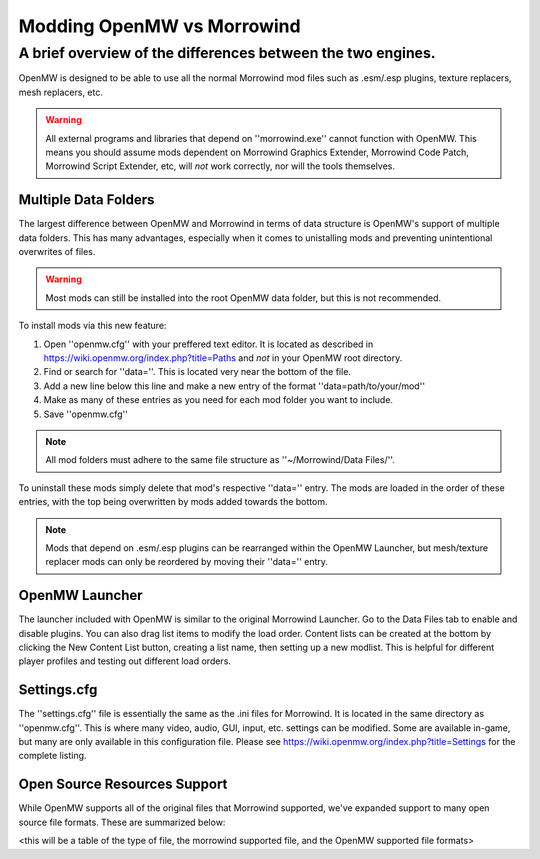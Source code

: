 Modding OpenMW vs Morrowind
#################################

A brief overview of the differences between the two engines.
============================================================

OpenMW is designed to be able to use all the normal Morrowind mod files such as .esm/.esp plugins, texture replacers, mesh replacers, etc.

.. warning::
	All external programs and libraries that depend on ''morrowind.exe'' cannot function with OpenMW. This means you should assume mods dependent on Morrowind Graphics Extender, Morrowind Code Patch, Morrowind Script Extender, etc, will *not* work correctly, nor will the tools themselves.

Multiple Data Folders
---------------------

The largest difference between OpenMW and Morrowind in terms of data structure is OpenMW's support of multiple data folders. This has many advantages, especially when it comes to unistalling mods and preventing unintentional overwrites of files.

.. warning::
	Most mods can still be installed into the root OpenMW data folder, but this is not recommended.

To install mods via this new feature:

#.	Open ''openmw.cfg'' with your preffered text editor. It is located as described in https://wiki.openmw.org/index.php?title=Paths and *not* in your OpenMW root directory.
#.	Find or search for ''data=''. This is located very near the bottom of the file.
#.	Add a new line below this line and make a new entry of the format ''data=path/to/your/mod''
#.	Make as many of these entries as you need for each mod folder you want to include.
#.	Save ''openmw.cfg''

.. note::
	All mod folders must adhere to the same file structure as ''~/Morrowind/Data Files/''.

.. TODO create a PATHS ReST file that I can reference instead of the Wiki.

To uninstall these mods simply delete that mod's respective ''data='' entry.
The mods are loaded in the order of these entries, with the top being overwritten by mods added towards the bottom.

.. note::
	Mods that depend on .esm/.esp plugins can be rearranged within the OpenMW Launcher, but mesh/texture replacer mods can only be reordered by moving their ''data='' entry.

OpenMW Launcher
---------------

The launcher included with OpenMW is similar to the original Morrowind Launcher. Go to the Data Files tab to enable and disable plugins. You can also drag list items to modify the load order. Content lists can be created at the bottom by clicking the New Content List button, creating a list name, then setting up a new modlist. This is helpful for different player profiles and testing out different load orders.

.. TODO use a substitution image for the New Content List button.

Settings.cfg
------------

The ''settings.cfg'' file is essentially the same as the .ini files for Morrowind. It is located in the same directory as ''openmw.cfg''. This is where many video, audio, GUI, input, etc. settings can be modified. Some are available in-game, but many are only available in this configuration file. Please see https://wiki.openmw.org/index.php?title=Settings for the complete listing.

.. TODO Create a proper ReST document tree for all the settings rather than Wiki.

Open Source Resources Support
-----------------------------

While OpenMW supports all of the original files that Morrowind supported, we've expanded support to many open source file formats. These are summarized below:

<this will be a table of the type of file, the morrowind supported file, and the OpenMW supported file formats>
